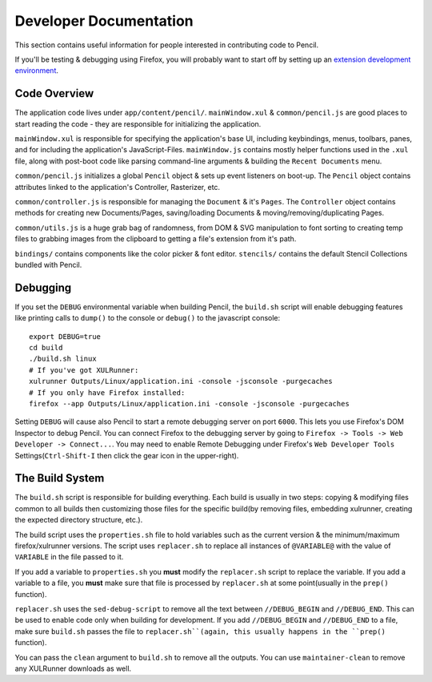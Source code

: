 Developer Documentation
=======================

This section contains useful information for people interested in contributing
code to Pencil.

If you'll be testing & debugging using Firefox, you will probably want to start
off by setting up an `extension development environment`_.


Code Overview
-------------

The application code lives under ``app/content/pencil/``. ``mainWindow.xul`` &
``common/pencil.js`` are good places to start reading the code - they are
responsible for initializing the application.

``mainWindow.xul`` is responsible for specifying the application's base UI,
including keybindings, menus, toolbars, panes, and for including
the application's JavaScript-Files.  ``mainWindow.js`` contains
mostly helper functions used in the ``.xul`` file, along with post-boot code
like parsing command-line arguments & building the ``Recent Documents`` menu.

``common/pencil.js`` initializes a global ``Pencil`` object & sets up event
listeners on boot-up. The ``Pencil`` object contains attributes linked to the
application's Controller, Rasterizer, etc.

``common/controller.js`` is responsible for managing the ``Document`` & it's
``Pages``. The ``Controller`` object contains methods for creating new
Documents/Pages, saving/loading Documents & moving/removing/duplicating Pages.

``common/utils.js`` is a huge grab bag of randomness, from DOM & SVG
manipulation to font sorting to creating temp files to grabbing images from the
clipboard to getting a file's extension from it's path.

``bindings/`` contains components like the color picker & font editor.
``stencils/`` contains the default Stencil Collections bundled with Pencil.


Debugging
---------

If you set the ``DEBUG`` environmental variable when building Pencil, the
``build.sh`` script will enable debugging features like printing calls to
``dump()`` to the console or ``debug()`` to the javascript console::

    export DEBUG=true
    cd build
    ./build.sh linux
    # If you've got XULRunner:
    xulrunner Outputs/Linux/application.ini -console -jsconsole -purgecaches
    # If you only have Firefox installed:
    firefox --app Outputs/Linux/application.ini -console -jsconsole -purgecaches

Setting ``DEBUG`` will cause also Pencil to start a remote debugging server on
port ``6000``. This lets you use Firefox's DOM Inspector to debug Pencil. You
can connect Firefox to the debugging server by going to ``Firefox -> Tools ->
Web Developer -> Connect...``. You may need to enable Remote Debugging under
Firefox's ``Web Developer Tools`` Settings(``Ctrl-Shift-I`` then click the gear
icon in the upper-right).


The Build System
----------------

The ``build.sh`` script is responsible for building everything. Each build is
usually in two steps: copying & modifying files common to all builds then
customizing those files for the specific build(by removing files, embedding
xulrunner, creating the expected directory structure, etc.).

The build script uses the ``properties.sh`` file to hold variables such as the
current version & the minimum/maximum firefox/xulrunner versions. The script
uses ``replacer.sh`` to replace all instances of ``@VARIABLE@`` with the value
of ``VARIABLE`` in the file passed to it.

If you add a variable to ``properties.sh`` you **must** modify the
``replacer.sh`` script to replace the variable. If you add a variable to a
file, you **must** make sure that file is processed by ``replacer.sh`` at some
point(usually in the ``prep()`` function).

``replacer.sh`` uses the ``sed-debug-script`` to remove all the text between
``//DEBUG_BEGIN`` and ``//DEBUG_END``. This can be used to enable code only
when building for development. If you add ``//DEBUG_BEGIN`` and ``//DEBUG_END``
to a file, make sure ``build.sh`` passes the file to ``replacer.sh``(again,
this usually happens in the ``prep()`` function).

You can pass the ``clean`` argument to ``build.sh`` to remove all the outputs.
You can use ``maintainer-clean`` to remove any XULRunner downloads as well.


.. _extension development environment: https://developer.mozilla.org/en-US/Add-ons/Setting_up_extension_development_environment
